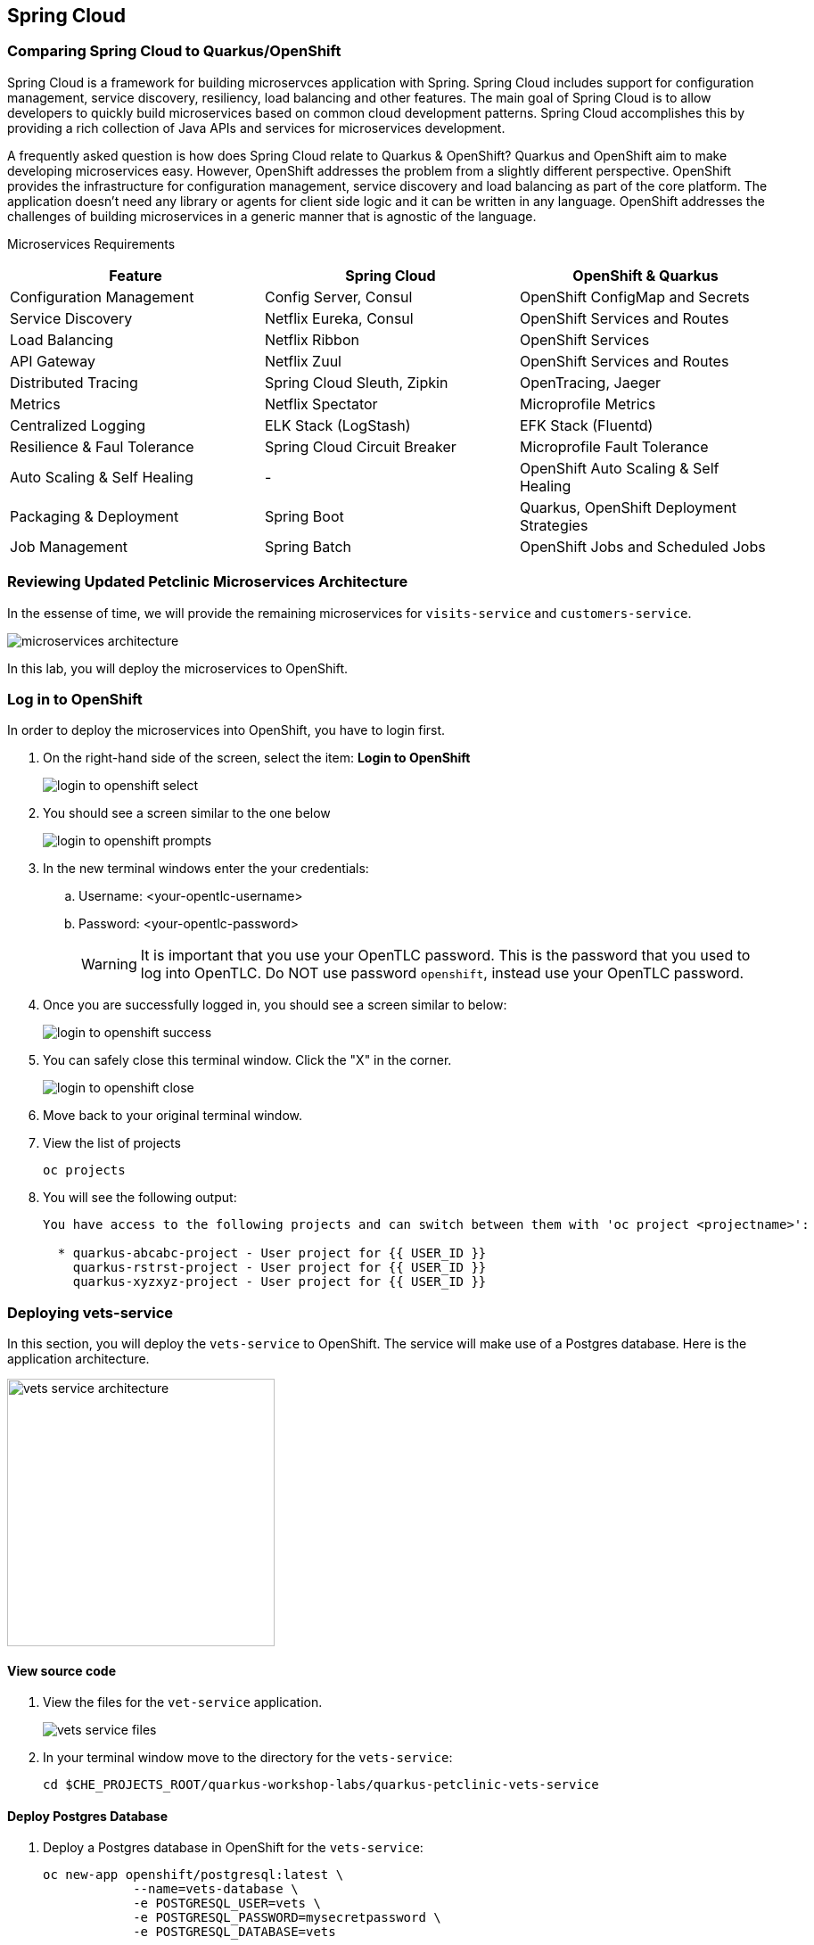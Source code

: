 == Spring Cloud

=== Comparing Spring Cloud to Quarkus/OpenShift

Spring Cloud is a framework for building microservces application with Spring. Spring Cloud includes support for configuration management, service discovery, resiliency, load balancing and other features. The main goal of Spring Cloud is to allow developers to quickly build microservices based on common cloud development patterns. Spring Cloud accomplishes this by providing a rich collection of Java APIs and services for microservices development.

A frequently asked question is how does Spring Cloud relate to Quarkus & OpenShift? Quarkus and OpenShift aim to make developing microservices easy. However, OpenShift addresses the problem from a slightly different perspective. OpenShift provides the infrastructure for configuration management, service discovery and load balancing as part of the core platform. The application doesn’t need any library or agents for client side logic and it can be written in any language. OpenShift addresses the challenges of building microservices in a generic manner that is agnostic of the language.

Microservices Requirements

[options="header"]
|===
| Feature | Spring Cloud | OpenShift & Quarkus
| Configuration Management | Config Server, Consul | OpenShift ConfigMap and Secrets
| Service Discovery | Netflix Eureka, Consul | OpenShift Services and Routes
| Load Balancing | Netflix Ribbon | OpenShift Services
| API Gateway | Netflix Zuul | OpenShift Services and Routes
| Distributed Tracing | Spring Cloud Sleuth, Zipkin | OpenTracing, Jaeger
| Metrics | Netflix Spectator | Microprofile Metrics
| Centralized Logging | ELK Stack (LogStash) | EFK Stack (Fluentd)
| Resilience & Faul Tolerance | Spring Cloud Circuit Breaker | Microprofile Fault Tolerance 
| Auto Scaling & Self Healing | - | OpenShift Auto Scaling & Self Healing
| Packaging & Deployment | Spring Boot | Quarkus, OpenShift Deployment Strategies
| Job Management | Spring Batch | OpenShift Jobs and Scheduled Jobs
|===

=== Reviewing Updated Petclinic Microservices Architecture

In the essense of time, we will provide the remaining microservices for `visits-service` and `customers-service`.

image::microservices/microservices-architecture.png[]

In this lab, you will deploy the microservices to OpenShift.


=== Log in to OpenShift

In order to deploy the microservices into OpenShift, you have to login first.

. On the right-hand side of the screen, select the item: *Login to OpenShift*
+
image::microservices/login-to-openshift-select.png[]

. You should see a screen similar to the one below
+
image::microservices/login-to-openshift-prompts.png[]

. In the new terminal windows enter the your credentials:
.. Username: <your-opentlc-username>
.. Password: <your-opentlc-password>
+
[WARNING]
====
It is important that you use your OpenTLC password. This is the password that you used to log into OpenTLC. Do NOT use password `openshift`, instead use your OpenTLC password.
====

. Once you are successfully logged in, you should see a screen similar to below:
+
image::microservices/login-to-openshift-success.png[]

. You can safely close this terminal window. Click the "X" in the corner.
+
image::microservices/login-to-openshift-close.png[]

. Move back to your original terminal window.

. View the list of projects
+
[source,sh,role="copypaste"]
----
oc projects
----

. You will see the following output:
+
----
You have access to the following projects and can switch between them with 'oc project <projectname>':

  * quarkus-abcabc-project - User project for {{ USER_ID }}
    quarkus-rstrst-project - User project for {{ USER_ID }}
    quarkus-xyzxyz-project - User project for {{ USER_ID }}
----

=== Deploying vets-service

In this section, you will deploy the `vets-service` to OpenShift. The service will make use of a Postgres database. Here is the application architecture.

image::microservices/vets-service-architecture.png[width="300"]

==== View source code

. View the files for the `vet-service` application.
+
image::microservices/vets-service-files.png[]

. In your terminal window move to the directory for the `vets-service`:
+
[source,sh,role="copypaste"]
----
cd $CHE_PROJECTS_ROOT/quarkus-workshop-labs/quarkus-petclinic-vets-service
----

==== Deploy Postgres Database

. Deploy a Postgres database in OpenShift for the `vets-service`:
+
[source,sh,role="copypaste"]
----
oc new-app openshift/postgresql:latest \
            --name=vets-database \
            -e POSTGRESQL_USER=vets \
            -e POSTGRESQL_PASSWORD=mysecretpassword \
            -e POSTGRESQL_DATABASE=vets 
----

. This creates a Postgres DB based on the image: `openshift/postgresql:latest`. The application has the name `vets-database`.

. The database also has the following configurations.
+
[options="header"]
|===
| Configuration | Description
| POSTGRESQL_USER| User name for the PostgreSQL account to be created.
| POSTGRESQL_PASSWORD | Password for the user account.
| POSTGRESQL_DATABASE | Database name.
|===

. You will see the following output from this command.
+
----
--> Found image 4ed79d1 (4 weeks old) in image stream "openshift/postgresql" under tag "latest" for "openshift/postgresql:latest"

    PostgreSQL 12 
    ------------- 
    PostgreSQL is an advanced Object-Relational database management system (DBMS). The image contains the client and server programs that you'll need to create, run, maintain and access a PostgreSQL DBMS server.

    Tags: database, postgresql, postgresql12, rh-postgresql12


--> Creating resources ...
    imagestreamtag.image.openshift.io "vets-database:latest" created
    deployment.apps "vets-database" created
    service "vets-database" created
--> Success
    Application is not exposed. You can expose services to the outside world by executing one or more of the commands below:
     'oc expose svc/vets-database' 
    Run 'oc status' to view your app.
----

.  You can monitor the creation of the PostgreSQL pod.
+
[source,sh,role="copypaste"]
----
oc get pods 
----

. You will the following output.
+
----
NAME                            READY   STATUS    RESTARTS   AGE
vets-database-cf8d6895b-rtwhd   1/1     Running   0          14m
----

* Once the Postgres database pod is running and ready, we have a running database. We will access the Postgres database in later steps.

==== Quarkus Profiles

Quarkus supports the notion of configuration profiles. These allow you to have multiple configuration in the same file and select between them via a profile name.

By default Quarkus has three profiles, although it is possible to use as many as you like. The default profiles are:

* `dev` - Activated when in development mode (i.e. quarkus:dev)
* `test` - Activated when running tests
* `prod` - The default profile when not running in development or test mode

===== View Quarkus Profile configuration
. Open the file: `src/main/resources/application.properties`

. Make note of the following entries.
+
----
%prod.quarkus.datasource.url=jdbc:postgresql://vets-database:5432/vets
%prod.quarkus.datasource.driver=org.postgresql.Driver
%prod.quarkus.datasource.username=vets
%prod.quarkus.datasource.password=mysecretpassword
%prod.quarkus.datasource.max-size=8
%prod.quarkus.datasource.min-size=2
%prod.quarkus.hibernate-orm.database.generation=drop-and-create
%prod.quarkus.hibernate-orm.sql-load-script=import.sql
%prod.quarkus.hibernate-orm.log.sql=true
----

* The application will use Quarkus Profiles to make use of Production database configurations. Notice that the entries refer to the Postgres database that we deployed to OpenShift.

* The deployed application is executed using `java -jar <final-jar-filename>`. When the app is run in this fashion, the app will use the production profile. The production profile is the default when not running in development or test mode.

==== Deploy Quarkus app

Quarkus offers the ability to automatically generate OpenShift resources based on default and user supplied configuration. The Quarkus OpenShift extension provides sensible defaults so that it’s easier for the user to get started with Quarkus on OpenShift.

. In the `vets-service` project, open the `pom.xml` file. 

. Make note of this existing entry:
+
----
    <dependency>
      <groupId>io.quarkus</groupId>
      <artifactId>quarkus-openshift</artifactId>
    </dependency>
----

* By adding this dependency, we now have the ability to configure the OpenShift resource generation and application using the usual `application.properties` approach that Quarkus provides. 

. Open the file: `src/main/resources/application.properties`

. Make note of the following entries:
+
----
#
# Quarkus OpenShift Extension - configuration settings 
#

# Automatically expose the route
quarkus.openshift.expose=true

# Trust a self signed certificate if so presented by the API server
quarkus.kubernetes-client.trust-certs=true
----

* These properties allow you to customize deployment of the application. See the documentation for https://quarkus.io/guides/deploying-to-kubernetes#openshift[additional configuration options].


. Deploy the application with the following command.
+
[source,sh,role="copypaste"]
----
mvn clean package -Dquarkus.kubernetes.deploy=true
----

. This command accomplishes the following tasks:
* Builds a jar file locally
* Creates a build configuration, which itself creates a new application image from your source code. 
* Creates a deployment configuration to deploy the new image
* Creates a service to provide load-balanced access to the deployment running your image.
* Applies the generated OpenShift resources.

** The deployment config is conigured to automatically trigger a redeployment when a change in the ImageStream is noticed.

** In other words, any container image build after the initial deployment will automatically trigger redeployment, without the need to delete, update or re-apply the generated resources

. You will see the following output.
+
----
[INFO] Scanning for projects...
[INFO] 
[INFO] --------------< org.acme:vets-service >---------------
[INFO] Building vets-service 1.0.0-SNAPSHOT
[INFO] --------------------------------[ jar ]---------------------------------
...
...
INFO] [io.quarkus.kubernetes.deployment.KubernetesDeployer] Applied: ServiceAccount vets-service.
[INFO] [io.quarkus.kubernetes.deployment.KubernetesDeployer] Applied: Service vets-service.
[INFO] [io.quarkus.kubernetes.deployment.KubernetesDeployer] Applied: ImageStream openjdk-11.
[INFO] [io.quarkus.kubernetes.deployment.KubernetesDeployer] Applied: ImageStream vets-service.
[INFO] [io.quarkus.kubernetes.deployment.KubernetesDeployer] Applied: BuildConfig vets-service.
[INFO] [io.quarkus.kubernetes.deployment.KubernetesDeployer] Applied: DeploymentConfig vets-service.
[INFO] [io.quarkus.kubernetes.deployment.KubernetesDeployer] Applied: Route vets-service.
[INFO] [io.quarkus.kubernetes.deployment.KubernetesDeployer] The deployed application can be accessed at: http://vets-service-quarkus-lmhzb-project.apps.cluster-twbr9.twbr9.sandbox1759.opentlc.com
[INFO] [io.quarkus.deployment.QuarkusAugmentor] Quarkus augmentation completed in 68487ms
[INFO] ------------------------------------------------------------------------
[INFO] BUILD SUCCESS
[INFO] ------------------------------------------------------------------------
[INFO] Total time:  01:13 min
[INFO] Finished at: 2020-10-24T15:17:55Z
[INFO] ------------------------------------------------------------------------
----
 
==== Verify Deployment

The Quarkus OpenShift extension generates the appropriate OpenShift resources. Let's view these resources.

. View the generated OpenShift resource for imagestreams.
+
[source,sh,role="copypaste"]
----
oc get imagestream vets-service
----

. View the buildconfig
+
[source,sh,role="copypaste"]
----
oc get buildconfig vets-service
----

. View the deploymentconfig
+
[source,sh,role="copypaste"]
----
oc get deploymentconfig vets-service
----

. View the pod for the `vets-service`
+
[source,sh,role="copypaste"]
----
oc get pods | grep vets-service
----

. You should see the following output.
+
----
vets-service-1-build             0/1     Completed   0          21m
vets-service-1-deploy            0/1     Completed   0          20m
vets-service-1-mlxnz             1/1     Running     0          20m
----
* Based on this you can see that the `vets-service` is up and running.

. Run the curl command to view a list of vets (json):
+
[source,sh,role="copypaste"]
----
curl http://$(oc get route vets-service -o jsonpath='{.spec.host}')/vets
----

. You will see the following output:
+
----
[{"id":1,"firstName":"James","lastName":"Carter","specialties":[]},{"id":2,"firstName":"Helen","lastName":"Leary","specialties":[{"id":1,"name":"radiology"}]},{"id":3,"firstName":"Linda","lastName":"Douglas","specialties":[{"id":2,"name":"surgery"},{"id":3,"name":"dentistry"}]},{"id":4,"firstName":"Rafael","lastName":"Ortega","specialties":[{"id":2,"name":"surgery"}]},{"id":5,"firstName":"Henry","lastName":"Stevens","specialties":[{"id":1,"name":"radiology"}]},{"id":6,"firstName":"Sharon","lastName":"Jenkins","specialties":[]}]
----

. Display the web URL for the Swagger UI
+
[source,sh,role="copypaste"]
----
echo http://$(oc get route vets-service -o jsonpath='{.spec.host}')/swagger-ui
----

. Open a new web browser window and visit the web URL from above.
+
image::microservices/vets-service-swagger-ui.png[]

==== Viewing the database

When the application was deployed, the `import.sql` file was executed to load the database with initial data. Let's view the Postgres database.

. Retrieve the name of the database pod.
+
[source,sh,role="copypaste"]
----
VETS_DATABASE_POD=$(oc get pods | grep "vets-database" | grep "Running" | awk '{print $1}')
----
. You can log into the running Postgres container using the following command:
+
[source,sh,role="copypaste"]
----
oc rsh $VETS_DATABASE_POD
----

. Once logged in, connect to the Postgres database.
+
[source,sh,role="copypaste"]
----
psql -U $POSTGRESQL_USER $POSTGRESQL_DATABASE
----

. Use the following command to execute an SQL statement to show some content from the database:
+
[source,sh,role="copypaste"]
----
select * from vets;
----

. You should see the following:
+
----
 id | first_name | last_name 
----+------------+-----------
  1 | James      | Carter
  2 | Helen      | Leary
  3 | Linda      | Douglas
  4 | Rafael     | Ortega
  5 | Henry      | Stevens
  6 | Sharon     | Jenkins
(6 rows)
----

. View the specialties
+
[source,sh,role="copypaste"]
----
select * from specialties;
----

. You should see the following:
+
----
 id |   name    
----+-----------
  1 | radiology
  2 | surgery
  3 | dentistry
----

. View the join table for vet_specialties
+
[source,sh,role="copypaste"]
----
select * from vet_specialties;
----

. You should see the following:
+
----
@TODO
----

. Exit out of the database with the following commands.
+
[source,sh,role="copypaste"]
----
\q
exit
----

=== Deploying visits-service

The `visits-service` is responsible for the management of pet visits. The `visits-service` has the following architecture.

image::microservices/visits-service-architecture.png[width="300"]

. View the files for the `visits-service` application.
+
image::microservices/visits-service-files.png[]

. In your terminal window move to the directory for the `visits-service`:
+
[source,sh,role="copypaste"]
----
cd $CHE_PROJECTS_ROOT/quarkus-workshop-labs/quarkus-petclinic-visits-service
----

==== Deploy Postgres Database

. Deploy a Postgres database in OpenShift for the `visits-service`:
+
[source,sh,role="copypaste"]
----
oc new-app -e POSTGRESQL_USER=visits \
  -e POSTGRESQL_PASSWORD=mysecretpassword \
  -e POSTGRESQL_DATABASE=visits openshift/postgresql:latest \
  --name=visits-database
----

. This creates a Postgres DB based on the image: `openshift/postgresql:latest`. The application has the name `visits-database`.

.  You can monitor the creation of the PostgreSQL pod.
+
[source,sh,role="copypaste"]
----
oc get pods | grep visits
----

. You will see the following output.
+
----
NAME                            READY   STATUS    RESTARTS   AGE
visits-database-7df7dbb97b-szkql   1/1     Running   0          6s
----

* Once the Postgres database pod is running and ready, we have a running database. 

==== Deploy Quarkus app

We will follow a similar process for deploying the visits service. Again, we'll use the Quarkus OpenShift extension.

. Deploy the Quarkus application.
+
[source,sh,role="copypaste"]
----
mvn clean package -Dquarkus.kubernetes.deploy=true
----

. You will see the following output.
+
----
[INFO] Scanning for projects...
[INFO] 
[INFO] ----------------------< org.acme:visits-service >-----------------------
[INFO] Building visits-service 1.0.0-SNAPSHOT
[INFO] --------------------------------[ jar ]---------------------------------
...
...
[INFO] [io.quarkus.kubernetes.deployment.KubernetesDeployer] Deploying to openshift server: https://172.30.0.1:443/ in namespace: quarkus-lmhzb-project.
[INFO] [io.quarkus.kubernetes.deployment.KubernetesDeployer] Applied: ServiceAccount visits-service.
[INFO] [io.quarkus.kubernetes.deployment.KubernetesDeployer] Applied: Service visits-service.
[INFO] [io.quarkus.kubernetes.deployment.KubernetesDeployer] Applied: ImageStream openjdk-11.
[INFO] [io.quarkus.kubernetes.deployment.KubernetesDeployer] Applied: ImageStream visits-service.
[INFO] [io.quarkus.kubernetes.deployment.KubernetesDeployer] Applied: BuildConfig visits-service.
[INFO] [io.quarkus.kubernetes.deployment.KubernetesDeployer] Applied: DeploymentConfig visits-service.
[INFO] [io.quarkus.kubernetes.deployment.KubernetesDeployer] Applied: Route visits-service.
[INFO] [io.quarkus.kubernetes.deployment.KubernetesDeployer] The deployed application can be accessed at: http://visits-service-quarkus-lmhzb-project.apps.cluster-twbr9.twbr9.sandbox1759.opentlc.com
[INFO] [io.quarkus.deployment.QuarkusAugmentor] Quarkus augmentation completed in 62653ms
[INFO] ------------------------------------------------------------------------
[INFO] BUILD SUCCESS
[INFO] ------------------------------------------------------------------------
[INFO] Total time:  01:09 min
[INFO] Finished at: 2020-10-24T17:01:10Z
[INFO] ------------------------------------------------------------------------
----

==== Verify Deployment

. View the pod for the `visits-service`.
+
[source,sh,role="copypaste"]
----
oc get pods -w | grep visits-service
----

. Sample output
+
----
visits-service-1-build             0/1     Completed   0          89s
visits-service-1-deploy            0/1     Completed   0          47s
visits-service-1-mlxnz             1/1     Running     0          45s
----

. Run the curl command to view a list of visits (json):
+
[source,sh,role="copypaste"]
----
curl http://$(oc get route visits-service -o jsonpath='{.spec.host}')/pets/visits?petIds=8
----

. You will see the following output:
+
----
[{"id":2,"petId":8,"date":[2013,1,2],"description":"rabies shot"},{"id":3,"petId":8,"date":[2013,1,3],"description":"neutered"}]
----

. Display the web URL for the Swagger UI
+
[source,sh,role="copypaste"]
----
echo http://$(oc get route visits-service -o jsonpath='{.spec.host}')/swagger-ui
----

. Open a web browser and visit the web URL from above.
+
image::microservices/visits-service-swagger-ui.png[]

=== Deploying customers-service

The `customers-service` is responsible for the management of owners and pets. The `customers-service` has the following architecture.

image::microservices/customers-service-architecture.png[width="300"]

. View the files for the `customers-service` application.
+
image::microservices/customers-service-files.png[]

. In your terminal window, move to the directory for the `customers-service`:
+
[source,sh,role="copypaste"]
----
cd $CHE_PROJECTS_ROOT/quarkus-workshop-labs/quarkus-petclinic-customers-service
----

==== Deploy Postgres Database

. Deploy a Postgres database in OpenShift for the `customers-service`:
+
[source,sh,role="copypaste"]
----
oc new-app -e POSTGRESQL_USER=customers \
  -e POSTGRESQL_PASSWORD=mysecretpassword \
  -e POSTGRESQL_DATABASE=customers openshift/postgresql:latest \
  --name=customers-database
----

. This creates a Postgres DB based on the image: `openshift/postgresql:latest`. The application has the name `customers-database`.

.  You can monitor the creation of the PostgreSQL pod.
+
[source,sh,role="copypaste"]
----
oc get pods | grep customers
----

. You will the following output.
+
----
NAME                            READY   STATUS    RESTARTS   AGE
customers-database-7df7dbb97b-szkql   1/1     Running   0          6s
----

* Once the Postgres database pod is running and ready, we have a running database. 

==== Deploy Quarkus app

We will follow a similar process for deploying the `customers-service`. Again, we'll use the Quarkus OpenShift extension.

. Deploy the Quarkus application.
+
[source,sh,role="copypaste"]
----
mvn clean package -Dquarkus.kubernetes.deploy=true
----

. You will see the following output.
+
----
[INFO] Scanning for projects...
[INFO] 
[INFO] ----------------------< org.acme:customers-service >-----------------------
[INFO] Building customers-service 1.0.0-SNAPSHOT
[INFO] --------------------------------[ jar ]---------------------------------
...
...
[INFO] [io.quarkus.kubernetes.deployment.KubernetesDeployer] Deploying to openshift server: https://172.30.0.1:443/ in namespace: quarkus-lmhzb-project.
[INFO] [io.quarkus.kubernetes.deployment.KubernetesDeployer] Applied: ServiceAccount customers-service.
[INFO] [io.quarkus.kubernetes.deployment.KubernetesDeployer] Applied: Service customers-service.
[INFO] [io.quarkus.kubernetes.deployment.KubernetesDeployer] Applied: ImageStream openjdk-11.
[INFO] [io.quarkus.kubernetes.deployment.KubernetesDeployer] Applied: ImageStream customers-service.
[INFO] [io.quarkus.kubernetes.deployment.KubernetesDeployer] Applied: BuildConfig customers-service.
[INFO] [io.quarkus.kubernetes.deployment.KubernetesDeployer] Applied: DeploymentConfig customers-service.
[INFO] [io.quarkus.kubernetes.deployment.KubernetesDeployer] Applied: Route customers-service.
[INFO] [io.quarkus.kubernetes.deployment.KubernetesDeployer] The deployed application can be accessed at: http://customers-service-quarkus-lmhzb-project.apps.cluster-twbr9.twbr9.sandbox1759.opentlc.com
[INFO] [io.quarkus.deployment.QuarkusAugmentor] Quarkus augmentation completed in 62653ms
[INFO] ------------------------------------------------------------------------
[INFO] BUILD SUCCESS
[INFO] ------------------------------------------------------------------------
[INFO] Total time:  01:09 min
[INFO] Finished at: 2020-10-24T17:01:10Z
[INFO] ------------------------------------------------------------------------
----

==== Verify Deployment

. View the pod for the `customers-service`
+
[source,sh,role="copypaste"]
----
oc get pods -w | grep customers-service
----

. Sample output
+
----
customers-service-1-build             0/1     Completed   0          89s
customers-service-1-deploy            0/1     Completed   0          47s
customers-service-1-mlxnz             1/1     Running     0          45s
----

. Run the curl command to view a list of owners (json):
+
[source,sh,role="copypaste"]
----
curl http://$(oc get route customers-service -o jsonpath='{.spec.host}')/owners
----

. You will see the following output:
+
----
[{"id":1,"firstName":"George","lastName":"Franklin","address":"110 W. Liberty St.","city":"Madison","telephone":"6085551023","pets":[{"id":1,"name":"Leo","birthDate":"2010-09-07","type":{"id":1,"name":"cat"}}]},{"id":2,"firstName":"Betty","lastName":"Davis","address":"638 Cardinal Ave.","city":"Sun Prairie","telephone":"6085551749","pets":[{"id":2,"name":"Basil","birthDate":"2012-08-06","type":{"id":6,"name":"hamster"}}]},{"id":3,"firstName":"Eduardo","lastName":"Rodriquez","address":"2693 Commerce St.","city":"McFarland","telephone":"6085558763","pets":[{"id":3,"name":"Rosy","birthDate":"2011-04-17","type":{"id":2,"name":"dog"}},{"id":4,"name":"Jewel","birthDate":"2010-03-07","type":{"id":2,"name":"dog"}}]},{"id":4,"firstName":"Harold","lastName":"Davis","address":"563 Friendly St.","city":"Windsor","telephone":"6085553198","pets":[{"id":5,"name":"Iggy","birthDate":"2010-11-30","type":{"id":3,"name":"lizard"}}]},{"id":5,"firstName":"Peter","lastName":"McTavish","address":"2387 S. Fair Way","city":"Madison","telephone":"6085552765","pets":[{"id":6,"name":"George","birthDate":"2010-01-20","type":{"id":4,"name":"snake"}}]},{"id":6,"firstName":"Jean","lastName":"Coleman","address":"105 N. Lake St.","city":"Monona","telephone":"6085552654","pets":[{"id":7,"name":"Samantha","birthDate":"2012-09-04","type":{"id":1,"name":"cat"}},{"id":8,"name":"Max","birthDate":"2012-09-04","type":{"id":1,"name":"cat"}}]},{"id":7,"firstName":"Jeff","lastName":"Black","address":"1450 Oak Blvd.","city":"Monona","telephone":"6085555387","pets":[{"id":9,"name":"Lucky","birthDate":"2011-08-06","type":{"id":5,"name":"bird"}}]},{"id":8,"firstName":"Maria","lastName":"Escobito","address":"345 Maple St.","city":"Madison","telephone":"6085557683","pets":[{"id":10,"name":"Mulligan","birthDate":"2007-02-24","type":{"id":2,"name":"dog"}}]},{"id":9,"firstName":"David","lastName":"Schroeder","address":"2749 Blackhawk Trail","city":"Madison","telephone":"6085559435","pets":[{"id":11,"name":"Freddy","birthDate":"2010-03-09","type":{"id":5,"name":"bird"}}]},{"id":10,"firstName":"Carlos","lastName":"Estaban","address":"2335 Independence La.","city":"Waunakee","telephone":"6085555487","pets":[{"id":12,"name":"Lucky","birthDate":"2010-06-24","type":{"id":2,"name":"dog"}},{"id":13,"name":"Sly","birthDate":"2012-06-08","type":{"id":1,"name":"cat"}}]}]
----

. Display the web URL for the Swagger UI
+
[source,sh,role="copypaste"]
----
echo http://$(oc get route customers-service -o jsonpath='{.spec.host}')/swagger-ui
----

. Open a web browser and visit the web URL from above.
+
image::microservices/customers-service-swagger-ui.png[]


=== Deploying petclinic-web-v2

We are providing a refactored version of the web application. The code for this is in the directory `petclinic-web-v2`. This version of the web application will communicate with the microservices for `vets-service`, `visits-service` and `customers-service`. The application leverages the Microprofile REST client. This is similar to the coding that you developed in the previous lab. We are providing this code to accelerate the development process.

This is the architecture of the `petclinic-web-v2` application.

image::microservices/microservices-architecture.png[]

==== View source files

. View the files for the `petclinic-web-v2` application.
+
image::microservices/petclinic-web-v2-files.png[]

. In your terminal window, move to the directory for the `petclinic-web-v2`:
+
[source,sh,role="copypaste"]
----
cd $CHE_PROJECTS_ROOT/quarkus-workshop-labs/quarkus-petclinic-web-v2
----

==== Deploy Quarkus app

We will follow a similar process for deploying the `petclinic-web-v2`. Again, we'll use the Quarkus OpenShift extension.

. Deploy the Quarkus application.
+
[source,sh,role="copypaste"]
----
mvn clean package -Dquarkus.kubernetes.deploy=true
----

. You will see the following output
+
----
[INFO] Scanning for projects...
[INFO] 
[INFO] -----------------< org.acme:petclinic-web-v2 >------------------
[INFO] Building petclinic-web-v2 1.0.0-SNAPSHOT
[INFO] --------------------------------[ jar ]---------------------------------
...
...
INFO] [io.quarkus.kubernetes.deployment.KubernetesDeployer] Applied: ServiceAccount petclinic-web-v2.
[INFO] [io.quarkus.kubernetes.deployment.KubernetesDeployer] Applied: Service petclinic-web-v2.
[INFO] [io.quarkus.kubernetes.deployment.KubernetesDeployer] Applied: ImageStream openjdk-11.
[INFO] [io.quarkus.kubernetes.deployment.KubernetesDeployer] Applied: ImageStream petclinic-web-v2.
[INFO] [io.quarkus.kubernetes.deployment.KubernetesDeployer] Applied: BuildConfig petclinic-web-v2.
[INFO] [io.quarkus.kubernetes.deployment.KubernetesDeployer] Applied: DeploymentConfig petclinic-web-v2.
[INFO] [io.quarkus.kubernetes.deployment.KubernetesDeployer] Applied: Route petclinic-web-v2.
[INFO] [io.quarkus.kubernetes.deployment.KubernetesDeployer] The deployed application can be accessed at: http://petclinic-web-v2-quarkus-lmhzb-project.apps.cluster-twbr9.twbr9.sandbox1759.opentlc.com
[INFO] [io.quarkus.deployment.QuarkusAugmentor] Quarkus augmentation completed in 65530ms
[INFO] ------------------------------------------------------------------------
[INFO] BUILD SUCCESS
[INFO] ------------------------------------------------------------------------
[INFO] Total time:  01:33 min
[INFO] Finished at: 2020-10-24T21:30:30Z
[INFO] ------------------------------------------------------------------------
----

==== Verify Deployment

. View the pod for the `petclinic-web-v2`
+
[source,sh,role="copypaste"]
----
oc get pods -w | grep petclinic-web-v2
----

. Sample output
+
----
petclinic-web-v2-1-8dsmf      1/1     Running     0          2m27s
petclinic-web-v2-1-build      0/1     Completed   0          3m18s
petclinic-web-v2-1-deploy     0/1     Completed   0          2m29s
----

. Display the web URL for the Pet Clinic v2 web application
+
[source,sh,role="copypaste"]
----
echo http://$(oc get route petclinic-web-v2 -o jsonpath='{.spec.host}')
----

. Open a web browser and visit the web URL from above.
+
image:

. Click the link for *Vets*.
+
image::microservices/vets-navigation-link.png[]

. You should see the following output.
+
image::microservices/vets-list.png[]
* This list of vets is retrieved from the `vets-service`.

. Click the link for *Find Owners*.
. Click the button for *Find Owner*.

. You should see the following output.
+
image::microservices/petclinic-web-owners-list.png[]
* The list of owners is retrieved from the `customers-service`.

. Select the owner *Jean Coleman* from the list

. You should see the following output
+
image::microservices/owners-detail-view.png[]

Congratulations. You have successfully deployed a Quarkus Microservices application to OpenShift. 

image::microservices/microservices-architecture.png[]


